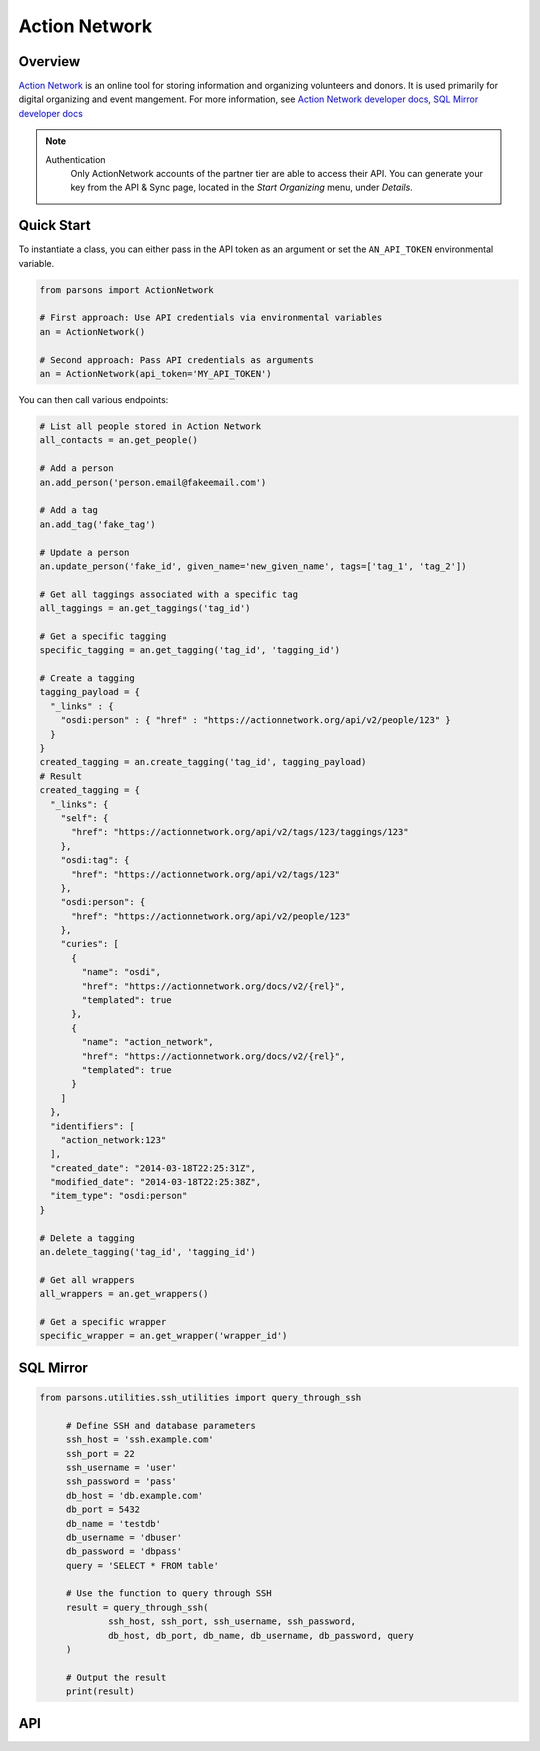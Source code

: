 Action Network
==========

********
Overview
********

`Action Network <https://actionnetwork.org/>`_ is an online tool for storing information
and organizing volunteers and donors. It is used primarily for digital organizing and event mangement. For more information, see `Action Network developer docs <https://actionnetwork.org/docs>`_, `SQL Mirror developer docs <https://actionnetwork.org/mirroring/docs>`_


.. note::
  Authentication
  	Only ActionNetwork accounts of the partner tier are able to access their API. You can generate your key from the API & Sync page, located in the *Start Organizing* menu, under *Details*.

***********
Quick Start
***********

To instantiate a class, you can either pass in the API token as an argument or set the ``AN_API_TOKEN`` environmental variable.

.. code-block:: python

   from parsons import ActionNetwork

   # First approach: Use API credentials via environmental variables
   an = ActionNetwork()

   # Second approach: Pass API credentials as arguments
   an = ActionNetwork(api_token='MY_API_TOKEN')

You can then call various endpoints:

.. code-block:: python

	# List all people stored in Action Network
	all_contacts = an.get_people()

	# Add a person
	an.add_person('person.email@fakeemail.com')

	# Add a tag
	an.add_tag('fake_tag')

	# Update a person
	an.update_person('fake_id', given_name='new_given_name', tags=['tag_1', 'tag_2'])

	# Get all taggings associated with a specific tag
	all_taggings = an.get_taggings('tag_id')

	# Get a specific tagging
	specific_tagging = an.get_tagging('tag_id', 'tagging_id')

	# Create a tagging
	tagging_payload = {
	  "_links" : {
	    "osdi:person" : { "href" : "https://actionnetwork.org/api/v2/people/123" }
	  }
	}
	created_tagging = an.create_tagging('tag_id', tagging_payload)
	# Result
	created_tagging = {
	  "_links": {
	    "self": {
	      "href": "https://actionnetwork.org/api/v2/tags/123/taggings/123"
	    },
	    "osdi:tag": {
	      "href": "https://actionnetwork.org/api/v2/tags/123"
	    },
	    "osdi:person": {
	      "href": "https://actionnetwork.org/api/v2/people/123"
	    },
	    "curies": [
	      {
	        "name": "osdi",
	        "href": "https://actionnetwork.org/docs/v2/{rel}",
	        "templated": true
	      },
	      {
	        "name": "action_network",
	        "href": "https://actionnetwork.org/docs/v2/{rel}",
	        "templated": true
	      }
	    ]
	  },
	  "identifiers": [
	    "action_network:123"
	  ],
	  "created_date": "2014-03-18T22:25:31Z",
	  "modified_date": "2014-03-18T22:25:38Z",
	  "item_type": "osdi:person"
	}

	# Delete a tagging
	an.delete_tagging('tag_id', 'tagging_id')

	# Get all wrappers
	all_wrappers = an.get_wrappers()

	# Get a specific wrapper
	specific_wrapper = an.get_wrapper('wrapper_id')
	
***********
SQL Mirror
***********

.. code-block:: python

   from parsons.utilities.ssh_utilities import query_through_ssh

	# Define SSH and database parameters
	ssh_host = 'ssh.example.com'
	ssh_port = 22
	ssh_username = 'user'
	ssh_password = 'pass'
	db_host = 'db.example.com'
	db_port = 5432
	db_name = 'testdb'
	db_username = 'dbuser'
	db_password = 'dbpass'
	query = 'SELECT * FROM table'

	# Use the function to query through SSH
	result = query_through_ssh(
		ssh_host, ssh_port, ssh_username, ssh_password,
		db_host, db_port, db_name, db_username, db_password, query
	)

	# Output the result
	print(result)

***
API
***
.. autoclass :: parsons.ActionNetwork
   :inherited-members:
